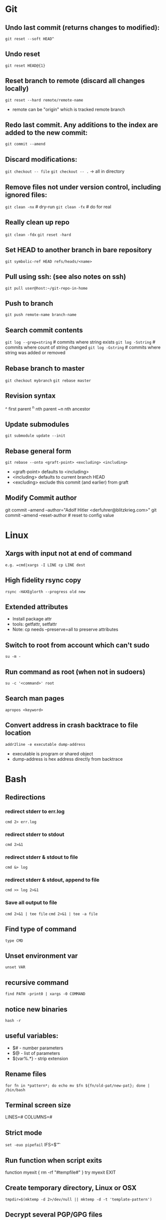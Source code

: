 * Git
** Undo last commit (returns changes to modified):
	=git reset --soft HEAD^=

** Undo reset
	=git reset HEAD@{1}=

** Reset branch to remote (discard all changes locally)
	=git reset --hard remote/remote-name=
	- remote can be "origin" which is tracked remote branch

** Redo last commit.  Any additions to the index are added to the new commit:
	=git commit --amend=

** Discard modifications:
	=git checkout -- file=
	=git checkout -- .=       -> all in directory

** Remove files not under version control, including ignored files:
	=git clean -nx=           # dry-run
   =git clean -fx=           # do for real

** Really clean up repo
   =git clean -fdx=
   =git reset -hard=

** Set HEAD to another branch in bare repository
	=git symbolic-ref HEAD refs/heads/<name>=

** Pull using ssh:  (see also notes on ssh)
	=git pull user@host:~/git-repo-in-home=

** Push to branch
	=git push remote-name branch-name=

** Search commit contents
	=git log --grep=string=        # commits where string exists
	=git log -Sstring=             # commits where count of string changed
	=git log -Gstring=             # commits where string was added or removed

** Rebase branch to master
	=git checkout mybranch=
	=git rebase master=

** Revision syntax
	^ first parent
	^n nth parent
	~n nth ancestor

** Update submodules
	=git submodule update --init=

** Rebase general form
	=git rebase --onto <graft-point> <excluding> <including>=
	- <graft-point> defaults to <including>
	- <including> defaults to current branch HEAD
	- <excluding> exclude this commit (and earlier) from graft

** Modify Commit author
   git commit --amend --author="Adolf Hitler <derfuhrer@blitzkrieg.com>"
   git commit --amend --reset-author    # reset to config value
* Linux
** Xargs with input not at end of command
	=e.g. =cmd|xargs -I LINE cp LINE dest=
** High fidelity rsync copy
  =rsync -HAXEglorth --progress old new=
** Extended attributes
	- Install package attr
	- tools: getfattr, setfattr
	- Note: cp needs --preserve=all to preserve attributes
** Switch to root from account which can't sudo
	=su -m -=
** Run command as root (when not in sudoers)
	=su -c '<command>' root=
** Search man pages
	=apropos <keyword>=
** Convert address in crash backtrace to file location
   =addr2line -e executable dump-address=
   - executable is program or shared object
   - dump-address is hex address directly from backtrace
* Bash
** Redirections
*** redirect stderr to err.log
    =cmd 2> err.log=
*** redirect stderr to stdout
    =cmd 2>&1=
*** redirect stderr & stdout to file
    =cmd &> log=
*** redirect stderr & stdout, append to file
    =cmd >> log 2>&1=

*** Save all output to file
    =cmd 2>&1 | tee file=
    =cmd 2>&1 | tee -a file=
** Find type of command
	=type CMD=
** Unset environment var
	=unset VAR=
** recursive command
	=find PATH -print0 | xargs -0 COMMAND=
** notice new binaries
	=hash -r=
** useful variables:
  - $# - number parameters
  - $@ - list of parameters
  - ${var%.*} - strip extension

** Rename files
	=for fn in *pattern*; do echo mv $fn ${fn/old-pat/new-pat}; done | /bin/bash=

** Terminal screen size
	LINES=#
	COLUMNS=#

** Strict mode
	=set -euo pipefail=
	IFS=$'\n\t'

** Run function when script exits
	function myexit {
		rm -rf "#tempfile#"
	}
	try myexit EXIT

** Create temporary directory, Linux or OSX
	=tmpdir=$(mktemp -d 2>/dev/null || mktemp -d -t 'template-pattern')=

** Decrypt several PGP/GPG files
   =gpg --decrypt-files <files>=   # prompts once

** Export pgp key
   =gpg --export -a "user name" > gpg.key.asc=

** Expand arguments but do nothing (aka :)
	- =false || { : $foo ; }=
   - can use for then block if nothing to do when true

** Batch renames
   =rename 's/sch/rep' file-glob=

** Batch search/replace
   =perl -pi -w -e 's/sch/rep/g;' file-glob=

* Imagemagick
** Composite three images into one (not very generic)
	=convert -size 278x160 xc:black \( $1 -resize 93 \) -geometry +0+10  -composite \( $2 -resize 93 \) -geometry +93+10  -composite \( $3 -resize 93 \) -geometry +186+10  -composite $4=
* Gtags
** Create GTAGS files for a set of directories
   Find ./dir1 ./dir2 ./dir3 |gtags --file=-
* Cmake
** Generate compile_commands.json
	add -DCMAKE_EXPORT_COMPILE_COMMANDS=ON to cmake invocations

